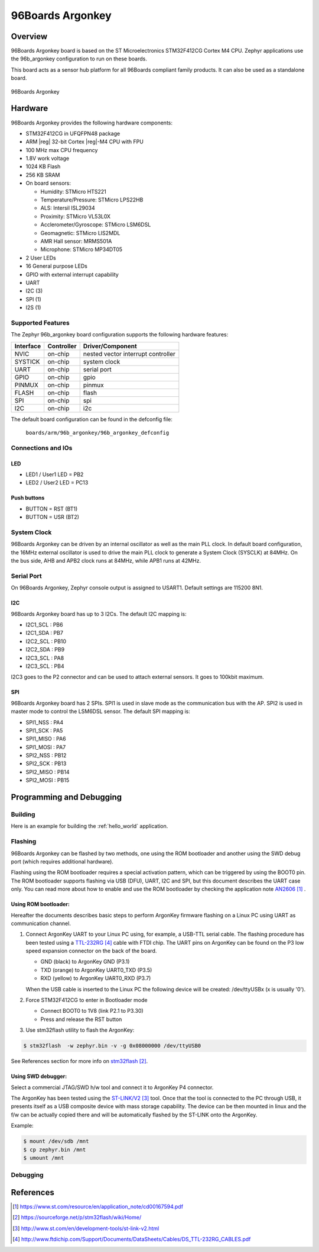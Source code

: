 .. _96b_argonkey:

96Boards Argonkey
#################

Overview
********

96Boards Argonkey board is based on the ST Microelectronics STM32F412CG
Cortex M4 CPU. Zephyr applications use the 96b_argonkey configuration
to run on these boards.

This board acts as a sensor hub platform for all 96Boards compliant
family products. It can also be used as a standalone board.

.. figure:: img/96b-argonkey-front.jpg
     :width: 557px
     :align: center
     :height: 480px
     :alt: 96Boards Argonkey

     96Boards Argonkey

Hardware
********

96Boards Argonkey provides the following hardware components:

- STM32F412CG in UFQFPN48 package
- ARM |reg| 32-bit Cortex |reg|-M4 CPU with FPU
- 100 MHz max CPU frequency
- 1.8V work voltage
- 1024 KB Flash
- 256 KB SRAM
- On board sensors:

  - Humidity: STMicro HTS221
  - Temperature/Pressure: STMicro LPS22HB
  - ALS: Intersil ISL29034
  - Proximity: STMicro VL53L0X
  - Acclerometer/Gyroscope: STMicro LSM6DSL
  - Geomagnetic: STMicro LIS2MDL
  - AMR Hall sensor: MRMS501A
  - Microphone: STMicro MP34DT05

- 2 User LEDs
- 16 General purpose LEDs
- GPIO with external interrupt capability
- UART
- I2C (3)
- SPI (1)
- I2S (1)

Supported Features
==================

The Zephyr 96b_argonkey board configuration supports the following hardware
features:

+-----------+------------+-------------------------------------+
| Interface | Controller | Driver/Component                    |
+===========+============+=====================================+
| NVIC      | on-chip    | nested vector interrupt controller  |
+-----------+------------+-------------------------------------+
| SYSTICK   | on-chip    | system clock                        |
+-----------+------------+-------------------------------------+
| UART      | on-chip    | serial port                         |
+-----------+------------+-------------------------------------+
| GPIO      | on-chip    | gpio                                |
+-----------+------------+-------------------------------------+
| PINMUX    | on-chip    | pinmux                              |
+-----------+------------+-------------------------------------+
| FLASH     | on-chip    | flash                               |
+-----------+------------+-------------------------------------+
| SPI       | on-chip    | spi                                 |
+-----------+------------+-------------------------------------+
| I2C       | on-chip    | i2c                                 |
+-----------+------------+-------------------------------------+

The default board configuration can be found in the defconfig file:

        ``boards/arm/96b_argonkey/96b_argonkey_defconfig``

Connections and IOs
===================

LED
---

- LED1 / User1 LED = PB2
- LED2 / User2 LED = PC13

Push buttons
------------

- BUTTON = RST (BT1)
- BUTTON = USR (BT2)

System Clock
============

96Boards Argonkey can be driven by an internal oscillator as well as the main
PLL clock. In default board configuration, the 16MHz external oscillator is
used to drive the main PLL clock to generate a System Clock (SYSCLK) at 84MHz.
On the bus side, AHB and APB2 clock runs at 84MHz, while APB1 runs at 42MHz.

Serial Port
===========

On 96Boards Argonkey, Zephyr console output is assigned to USART1.
Default settings are 115200 8N1.

I2C
---

96Boards Argonkey board has up to 3 I2Cs. The default I2C mapping is:

- I2C1_SCL  : PB6
- I2C1_SDA  : PB7
- I2C2_SCL  : PB10
- I2C2_SDA  : PB9
- I2C3_SCL  : PA8
- I2C3_SCL  : PB4

I2C3 goes to the P2 connector and can be used to attach external sensors.
It goes to 100kbit maximum.

SPI
---
96Boards Argonkey board has 2 SPIs. SPI1 is used in slave mode as the communication
bus with the AP. SPI2 is used in master mode to control the LSM6DSL sensor.
The default SPI mapping is:

- SPI1_NSS  : PA4
- SPI1_SCK  : PA5
- SPI1_MISO : PA6
- SPI1_MOSI : PA7
- SPI2_NSS  : PB12
- SPI2_SCK  : PB13
- SPI2_MISO : PB14
- SPI2_MOSI : PB15

Programming and Debugging
*************************

Building
========

Here is an example for building the :ref:`hello_world` application.

.. zephyr-app-commands::
   :zephyr-app: samples/hello_world
   :board: 96b_argonkey
   :goals: build

Flashing
========

96Boards Argonkey can be flashed by two methods, one using the ROM
bootloader and another using the SWD debug port (which requires additional
hardware).

Flashing using the ROM bootloader requires a special activation pattern,
which can be triggered by using the BOOT0 pin. The ROM bootloader supports
flashing via USB (DFU), UART, I2C and SPI, but this document describes the
UART case only. You can read more about how to enable and use the ROM
bootloader by checking the application note `AN2606`_ .

Using ROM bootloader:
---------------------

Hereafter the documents describes basic steps to perform ArgonKey firmware
flashing on a Linux PC using UART as communication channel.

1. Connect ArgonKey UART to your Linux PC using, for example, a USB-TTL serial
   cable. The flashing procedure has been tested using a `TTL-232RG`_ cable with
   FTDI chip. The UART pins on ArgonKey can be found on the P3 low speed
   expansion connector on the back of the board.

   - GND (black)  to ArgonKey GND (P3.1)
   - TXD (orange) to ArgonKey UART0_TXD (P3.5)
   - RXD (yellow) to ArgonKey UART0_RXD (P3.7)

   When the USB cable is inserted to the Linux PC the following device will be
   created: /dev/ttyUSBx (x is usually '0').

2. Force STM32F412CG to enter in Bootloader mode

   - Connect BOOT0 to 1V8 (link P2.1 to P3.30)
   - Press and release the RST button

3. Use stm32flash utility to flash the ArgonKey:

.. code-block:: console

    $ stm32flash  -w zephyr.bin -v -g 0x08000000 /dev/ttyUSB0

See References section for more info on `stm32flash`_.

Using SWD debugger:
-------------------

Select a commercial JTAG/SWD h/w tool and connect it to ArgonKey P4 connector.

The ArgonKey has been tested using the `ST-LINK/V2`_ tool. Once that the tool
is connected to the PC through USB, it presents itself as a USB composite
device with mass storage capability. The device can be then mounted in linux
and the f/w can be actually copied there and will be automatically flashed by
the ST-LINK onto the ArgonKey.

Example:

.. code-block:: console

   $ mount /dev/sdb /mnt
   $ cp zephyr.bin /mnt
   $ umount /mnt

Debugging
=========

References
**********

.. target-notes::

.. _AN2606:
   https://www.st.com/resource/en/application_note/cd00167594.pdf

.. _stm32flash:
   https://sourceforge.net/p/stm32flash/wiki/Home/

.. _ST-LINK/V2:
   http://www.st.com/en/development-tools/st-link-v2.html

.. _TTL-232RG:
   http://www.ftdichip.com/Support/Documents/DataSheets/Cables/DS_TTL-232RG_CABLES.pdf
